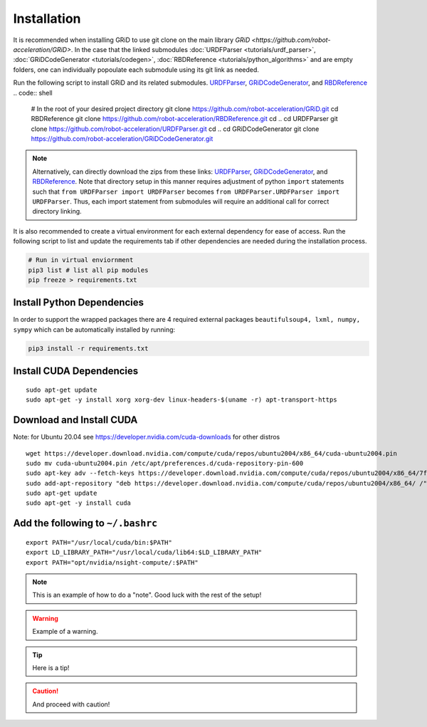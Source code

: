 Installation
============

It is recommended when installing GRiD to use git clone on the main library `GRiD <https://github.com/robot-acceleration/GRiD>`.
In the case that the linked submodules :doc:`URDFParser <tutorials/urdf_parser>`, :doc:`GRiDCodeGenerator <tutorials/codegen>`, :doc:`RBDReference <tutorials/python_algorithms>` and are empty folders,
one can individually popoulate each submodule using its git link as needed. 

Run the following script to install GRiD and its related submodules.
`URDFParser <https://github.com/robot-acceleration/URDFParser>`__,
`GRiDCodeGenerator <https://github.com/robot-acceleration/GRiDCodeGenerator>`__,
and
`RBDReference <https://github.com/robot-acceleration/RBDReference>`__
.. code:: shell

    # In the root of your desired project directory
    git clone https://github.com/robot-acceleration/GRiD.git
    cd RBDReference
    git clone https://github.com/robot-acceleration/RBDReference.git
    cd ..
    cd URDFParser
    git clone https://github.com/robot-acceleration/URDFParser.git
    cd ..
    cd GRiDCodeGenerator
    git clone https://github.com/robot-acceleration/GRiDCodeGenerator.git

.. note::
    
    Alternatively, can directly download the zips from these links: `URDFParser <https://github.com/robot-acceleration/URDFParser>`__, `GRiDCodeGenerator <https://github.com/robot-acceleration/GRiDCodeGenerator>`__, and `RBDReference <https://github.com/robot-acceleration/RBDReference>`__.
    Note that directory setup in this manner requires adjustment of python ``import`` statements such that ``from URDFParser import URDFParser`` becomes ``from URDFParser.URDFParser import URDFParser``. Thus, each import statement from submodules will require an additional call for correct directory linking. 


It is also recommended to create a virtual environment for each external dependency for ease of access. Run the following script to list and update the requirements tab if other dependencies are needed during the installation process.

.. code:: shell

    # Run in virtual enviornment
    pip3 list # list all pip modules
    pip freeze > requirements.txt

Install Python Dependencies
~~~~~~~~~~~~~~~~~~~~~~~~~~~

In order to support the wrapped packages there are 4 required external
packages ``beautifulsoup4, lxml, numpy, sympy`` which can be
automatically installed by running:

.. code:: shell

   pip3 install -r requirements.txt

Install CUDA Dependencies
~~~~~~~~~~~~~~~~~~~~~~~~~

::

   sudo apt-get update
   sudo apt-get -y install xorg xorg-dev linux-headers-$(uname -r) apt-transport-https

Download and Install CUDA
~~~~~~~~~~~~~~~~~~~~~~~~~

Note: for Ubuntu 20.04 see https://developer.nvidia.com/cuda-downloads
for other distros

::

   wget https://developer.download.nvidia.com/compute/cuda/repos/ubuntu2004/x86_64/cuda-ubuntu2004.pin
   sudo mv cuda-ubuntu2004.pin /etc/apt/preferences.d/cuda-repository-pin-600
   sudo apt-key adv --fetch-keys https://developer.download.nvidia.com/compute/cuda/repos/ubuntu2004/x86_64/7fa2af80.pub
   sudo add-apt-repository "deb https://developer.download.nvidia.com/compute/cuda/repos/ubuntu2004/x86_64/ /"
   sudo apt-get update
   sudo apt-get -y install cuda

Add the following to ``~/.bashrc``
~~~~~~~~~~~~~~~~~~~~~~~~~~~~~~~~~~

::

   export PATH="/usr/local/cuda/bin:$PATH"
   export LD_LIBRARY_PATH="/usr/local/cuda/lib64:$LD_LIBRARY_PATH"
   export PATH="opt/nvidia/nsight-compute/:$PATH"


.. note::

    This is an example of how to do a "note". Good luck with the rest of the setup! 

.. warning::

    Example of a warning.

.. tip:: 

    Here is a tip!

.. caution:: 

    And proceed with caution!

